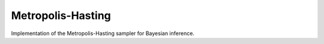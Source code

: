 Metropolis-Hasting
===================

Implementation of the Metropolis-Hasting sampler for Bayesian inference.

.. function:: MH(logposterior, proposal, init_est, d)

    Construct a ``Sampler`` object for Metropolis-Hasting sampling.

    **Arguments**

        * ``logposterior`` : the logposterior of the parameter of interest.
        * ``proposal`` : the proposal distribution for random steps of the MCMC.
        * ``init_est`` : the initial/starting value for the markov chain.
        * ``d`` : the dimension of the posterior distribution.

    **Value**

        Returns a ``MH`` type object.

    **Example**
      
	In order to illustrate the modeling, the data is simulated from a simple linear regression expectation function. That is the model is given by

	.. code-block:: txt 

		y_i = w_0 + w_1 x_i + e_i,   e_i ~ N(0, 1 / a)

	To do so, let :code:`B = [w_0, w_1]' = [.2, -.9]', a = 1 / 5`. Generate 200 hypothetical data:

	.. code-block:: txt

		library(gridExtra)
		library(lattice)
		library(StochMCMC)

		set.seed(123)

		# Define data parameters
		w0 <- -.3; w1 <- -.5; stdev <- 5.; a <- 1 / stdev

		# Generate Hypothetical Data
		n <- 200;
		x <- runif(n, -1, 1);
		A <- cbind(1, x);
		B <- rbind(w0, w1);
		f <- A %*% B;
		y <- f + rnorm(n, 0, a);

		my_df = data.frame(Independent = round(x, 4), Dependent = round(y, 4));

	To view the head of the data, run the following:

	.. code-block:: txt

		head(my_df)
		#   Independent Dependent
		# 1     -0.4248   -0.2297
		# 2      0.5766   -0.5369
		# 3     -0.1820   -0.2583
		# 4      0.7660   -0.7525
		# 5      0.8809   -0.9308
		# 6     -0.9089    0.1454

	Next is to plot this data which can be done as follows:

	.. code-block:: julia

		xyplot(Dependent ~ Independent, data = my_df, type = c("p", "g"), col = "black")

	.. image:: figures/plot1.png
		:width: 80%
		:align: center
		:alt: alternate text

	In order to proceed with the Bayesian inference, the parameters of the model is considered to be random modeled by a 
	standard Gaussian distribution. That is, :code:`B ~ N(0, I)`, where :code:`0` is the zero vector. The likelihood of the data is given by,

	.. code-block:: txt

		L(w|[x, y], b) = ∏_{i=1}^n N([x_i, y_i]|w, b)

	Thus the posterior is given by,

	.. code-block:: txt

		P(w|[x, y]) ∝ P(w)L(w|[x, y], b)

	To start programming, define the probabilities

	.. code-block:: R

		# The log prior function is given by the following codes:
		logprior <- function(theta, mu = zero_vec, s = eye_mat) {
		    w0_prior <- dnorm(theta[1], mu[1], s[1, 1], log = TRUE)
		    w1_prior <- dnorm(theta[2], mu[2], s[2, 2], log = TRUE)
		    w_prior <- c(w0_prior, w1_prior)

		    w_prior %>% sum %>% return
		}

		# The log likelihood function is given by the following codes:
		loglike <- function(theta, alpha = a) {
		    yhat <- theta[1] + theta[2] * x

		    likhood <- numeric()
		    for (i in 1:length(yhat)) {
			likhood[i] <- dnorm(y[i], yhat[i], alpha, log = TRUE)
		    }

		    likhood %>% sum %>% return
		}

		# The log posterior function is given by the following codes:
		logpost <- function(theta) {
		    loglike(theta, alpha = a) + logprior(theta, mu = zero_vec, s = eye_mat)
		}

	To start the estimation, define the necessary parameters for the Metropolis-Hasting algorithm

	.. code-block:: R

		# Hyperparameters
		zero_vec <- c(0, 0)
		eye_mat <- diag(2)

	Run the MCMC:

	.. code-block:: R

		set.seed(123);
		mh_object <- MH(logpost, init_est = c(0, 0))
		chain1 <- mcmc(mh_object, r = 10000)

	Extract the estimate

	.. code-block:: R

		burn_in <- 100;
		thinning <- 10;

		# Expetation of the Posterior
		est1 <- colMeans(chain1[seq((burn_in + 1), nrow(chain1), by = thinning), ])
		est1
		# [1] -0.2984246 -0.4964463


